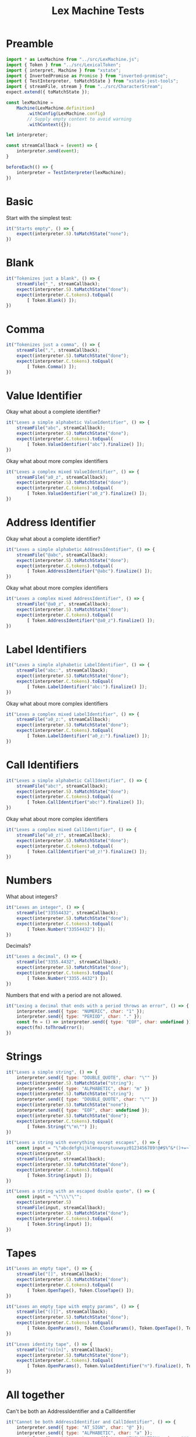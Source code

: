 #+TITLE: Lex Machine Tests
#+PROPERTY: header-args :comments both :tangle ../test/LexMachine.test.js

* Preamble

#+begin_src js
import * as LexMachine from "../src/LexMachine.js";
import { Token } from "../src/LexicalToken";
import { interpret, Machine } from "xstate";
import { InvertedPromise as Promise } from "inverted-promise";
import { TestInterpreter, toMatchState } from "xstate-jest-tools";
import { streamFile, stream } from "../src/CharacterStream";
expect.extend({ toMatchState });

const lexMachine =
    Machine(LexMachine.definition)
        .withConfig(LexMachine.config)
        // Supply empty context to avoid warning
        .withContext({});

let interpreter;

const streamCallback = (event) => {
    interpreter.send(event);
}

beforeEach(() => {
    interpreter = TestInterpreter(lexMachine);
})
#+end_src

* Basic
Start with the simplest test:

#+begin_src js
it("Starts empty", () => {
    expect(interpreter.S).toMatchState("none");
})
#+end_src

* Blank

#+begin_src js
it("Tokenizes just a blank", () => {
    streamFile("_", streamCallback);
    expect(interpreter.S).toMatchState("done");
    expect(interpreter.C.tokens).toEqual(
        [ Token.Blank() ]);
})
#+end_src

* Comma

#+begin_src js
it("Tokenizes just a comma", () => {
    streamFile(",", streamCallback);
    expect(interpreter.S).toMatchState("done");
    expect(interpreter.C.tokens).toEqual(
        [ Token.Comma() ]);
})
#+end_src

* Value Identifier

Okay what about a complete identifier?

#+begin_src js
it("Lexes a simple alphabetic ValueIdentifier", () => {
    streamFile("abc", streamCallback);
    expect(interpreter.S).toMatchState("done");
    expect(interpreter.C.tokens).toEqual(
        [ Token.ValueIdentifier("abc").finalize() ]);
})
#+end_src

Okay what about more complex identifiers

#+begin_src js
it("Lexes a complex mixed ValueIdentifier", () => {
    streamFile("a0_z", streamCallback);
    expect(interpreter.S).toMatchState("done");
    expect(interpreter.C.tokens).toEqual(
        [ Token.ValueIdentifier("a0_z").finalize() ]);
})
#+end_src

* Address Identifier

Okay what about a complete identifier?

#+begin_src js
it("Lexes a simple alphabetic AddressIdentifier", () => {
    streamFile("@abc", streamCallback);
    expect(interpreter.S).toMatchState("done");
    expect(interpreter.C.tokens).toEqual(
        [ Token.AddressIdentifier("@abc").finalize() ]);
})
#+end_src

Okay what about more complex identifiers

#+begin_src js
it("Lexes a complex mixed AddressIdentifier", () => {
    streamFile("@a0_z", streamCallback);
    expect(interpreter.S).toMatchState("done");
    expect(interpreter.C.tokens).toEqual(
        [ Token.AddressIdentifier("@a0_z").finalize() ]);
})
#+end_src

* Label Identifiers

#+begin_src js
it("Lexes a simple alphabetic LabelIdentifier", () => {
    streamFile("abc:", streamCallback);
    expect(interpreter.S).toMatchState("done");
    expect(interpreter.C.tokens).toEqual(
        [ Token.LabelIdentifier("abc:").finalize() ]);
})
#+end_src

Okay what about more complex identifiers

#+begin_src js
it("Lexes a complex mixed LabelIdentifier", () => {
    streamFile("a0_z:", streamCallback);
    expect(interpreter.S).toMatchState("done");
    expect(interpreter.C.tokens).toEqual(
        [ Token.LabelIdentifier("a0_z:").finalize() ]);
})
#+end_src

* Call Identifiers

#+begin_src js
it("Lexes a simple alphabetic CallIdentifier", () => {
    streamFile("abc!", streamCallback);
    expect(interpreter.S).toMatchState("done");
    expect(interpreter.C.tokens).toEqual(
        [ Token.CallIdentifier("abc!").finalize() ]);
})
#+end_src

Okay what about more complex identifiers

#+begin_src js
it("Lexes a complex mixed CallIdentifier", () => {
    streamFile("a0_z!", streamCallback);
    expect(interpreter.S).toMatchState("done");
    expect(interpreter.C.tokens).toEqual(
        [ Token.CallIdentifier("a0_z!").finalize() ]);
})
#+end_src

* Numbers
What about integers?

#+begin_src js
it("Lexes an integer", () => {
    streamFile("33554432", streamCallback);
    expect(interpreter.S).toMatchState("done");
    expect(interpreter.C.tokens).toEqual(
        [ Token.Number("33554432") ]);
})
#+end_src

Decimals?

#+begin_src js
it("Lexes a decimal", () => {
    streamFile("3355.4432", streamCallback);
    expect(interpreter.S).toMatchState("done");
    expect(interpreter.C.tokens).toEqual(
        [ Token.Number("3355.4432") ]);
})
#+end_src

Numbers that end with a period are not allowed.

#+begin_src js
it("Lexing a decimal that ends with a period throws an error", () => {
    interpreter.send({ type: "NUMERIC", char: "1" });
    interpreter.send({ type: "PERIOD", char: "." });
    const fn = () => interpreter.send({ type: "EOF", char: undefined });
    expect(fn).toThrowError();
})
#+end_src

* Strings

#+begin_src js
it("Lexes a simple string", () => {
    interpreter.send({ type: "DOUBLE_QUOTE", char: "\"" })
    expect(interpreter.S).toMatchState("string");
    interpreter.send({ type: "ALPHABETIC", char: "m" })
    expect(interpreter.S).toMatchState("string");
    interpreter.send({ type: "DOUBLE_QUOTE", char: "\"" })
    expect(interpreter.S).toMatchState("none");
    interpreter.send({ type: "EOF", char: undefined });
    expect(interpreter.S).toMatchState("done");
    expect(interpreter.C.tokens).toEqual(
        [ Token.String("\"m\"") ]);
})
#+end_src

#+begin_src js
it("Lexes a string with everything except escapes", () => {
    const input = "\"abcdefghijklmnopqrstuvwxyz0123456789!@#$%^&*()+=~`<>,.[]{}|-_'?/\"";
    expect(interpreter.S)
    streamFile(input, streamCallback);
    expect(interpreter.S).toMatchState("done");
    expect(interpreter.C.tokens).toEqual(
        [ Token.String(input) ]);
})
#+end_src

#+begin_src js
it("Lexes a string with an escaped double quote", () => {
    const input = "\"\\\"\"";
    expect(interpreter.S)
    streamFile(input, streamCallback);
    expect(interpreter.S).toMatchState("done");
    expect(interpreter.C.tokens).toEqual(
        [ Token.String(input) ]);
})
#+end_src

* Tapes

#+begin_src js
it("Lexes an empty tape", () => {
    streamFile("[]", streamCallback);
    expect(interpreter.S).toMatchState("done");
    expect(interpreter.C.tokens).toEqual(
        [ Token.OpenTape(), Token.CloseTape() ]);
})
#+end_src

#+begin_src js
it("Lexes an empty tape with empty params", () => {
    streamFile("()[]", streamCallback);
    expect(interpreter.S).toMatchState("done");
    expect(interpreter.C.tokens).toEqual(
        [ Token.OpenParams(), Token.CloseParams(), Token.OpenTape(), Token.CloseTape() ]);
})
#+end_src

#+begin_src js
it("Lexes identity tape", () => {
    streamFile("(n)[n]", streamCallback);
    expect(interpreter.S).toMatchState("done");
    expect(interpreter.C.tokens).toEqual(
        [ Token.OpenParams(), Token.ValueIdentifier("n").finalize(), Token.CloseParams(), Token.OpenTape(), Token.ValueIdentifier("n").finalize(), Token.CloseTape() ]);
})
#+end_src

* All together

Can't be both an AddressIdentifier and a CallIdentifier

#+begin_src js
it("Cannot be both AddressIdentifier and CallIdentifier", () => {
    interpreter.send({ type: "AT_SIGN", char: "@" });
    interpreter.send({ type: "ALPHABETIC", char: "a" });
    const fn = () => interpreter.send({ type: "EXCLAMATION", char: "!" });
    expect(fn).toThrowError();
})
#+end_src

What about everything we've done so far separated by whitespace?

#+begin_src js
it("Lexes whitespace separated tokens", () => {
    streamFile("ab _ z 3 33.44", streamCallback);
    expect(interpreter.S).toMatchState("done");
    expect(interpreter.C.tokens).toEqual(
        [
            Token.ValueIdentifier("ab").finalize(),
            Token.Blank(),
            Token.ValueIdentifier("z").finalize(),
            Token.Number("3"),
            Token.Number("33.44")
        ]);
})
#+end_src

What about everything inside a tape?

#+begin_src js
it("Lexes a variety of tokens inside a tape", () => {
    streamFile("()[ ab _ z 3 33.44 ]", streamCallback);
    expect(interpreter.S).toMatchState("done");
    expect(interpreter.C.tokens).toEqual(
        [
            Token.OpenParams(),
            Token.CloseParams(),
            Token.OpenTape(),
            Token.ValueIdentifier("ab").finalize(),
            Token.Blank(),
            Token.ValueIdentifier("z").finalize(),
            Token.Number("3"),
            Token.Number("33.44"),
            Token.CloseTape(),
        ]);
})
#+end_src

* XState Interpreter =onDone()=

The machine should reach a final state if the input comes from =streamFile=.

#+begin_src js
it("XState interpreter onDone called successfully on empty file", async () => {
    const interpreter = interpret(lexMachine);
    const promise = Promise();

    interpreter.onDone(({ data }) => promise.resolve(data));
    interpreter.start();

    streamFile("", (event) => interpreter.send(event));
    expect(await promise).toEqual([]);
    interpreter.stop();
})
#+end_src

#+begin_src js
it("XState interpreter onDone called successfully on non-empty file", async () => {
    const interpreter = interpret(lexMachine);
    const promise = Promise();

    interpreter.onDone(({ data }) => promise.resolve(data));
    interpreter.start();

    streamFile("3", (event) => interpreter.send(event));
    expect(await promise).toEqual([Token.Number("3")]);
    interpreter.stop();
})
#+end_src
